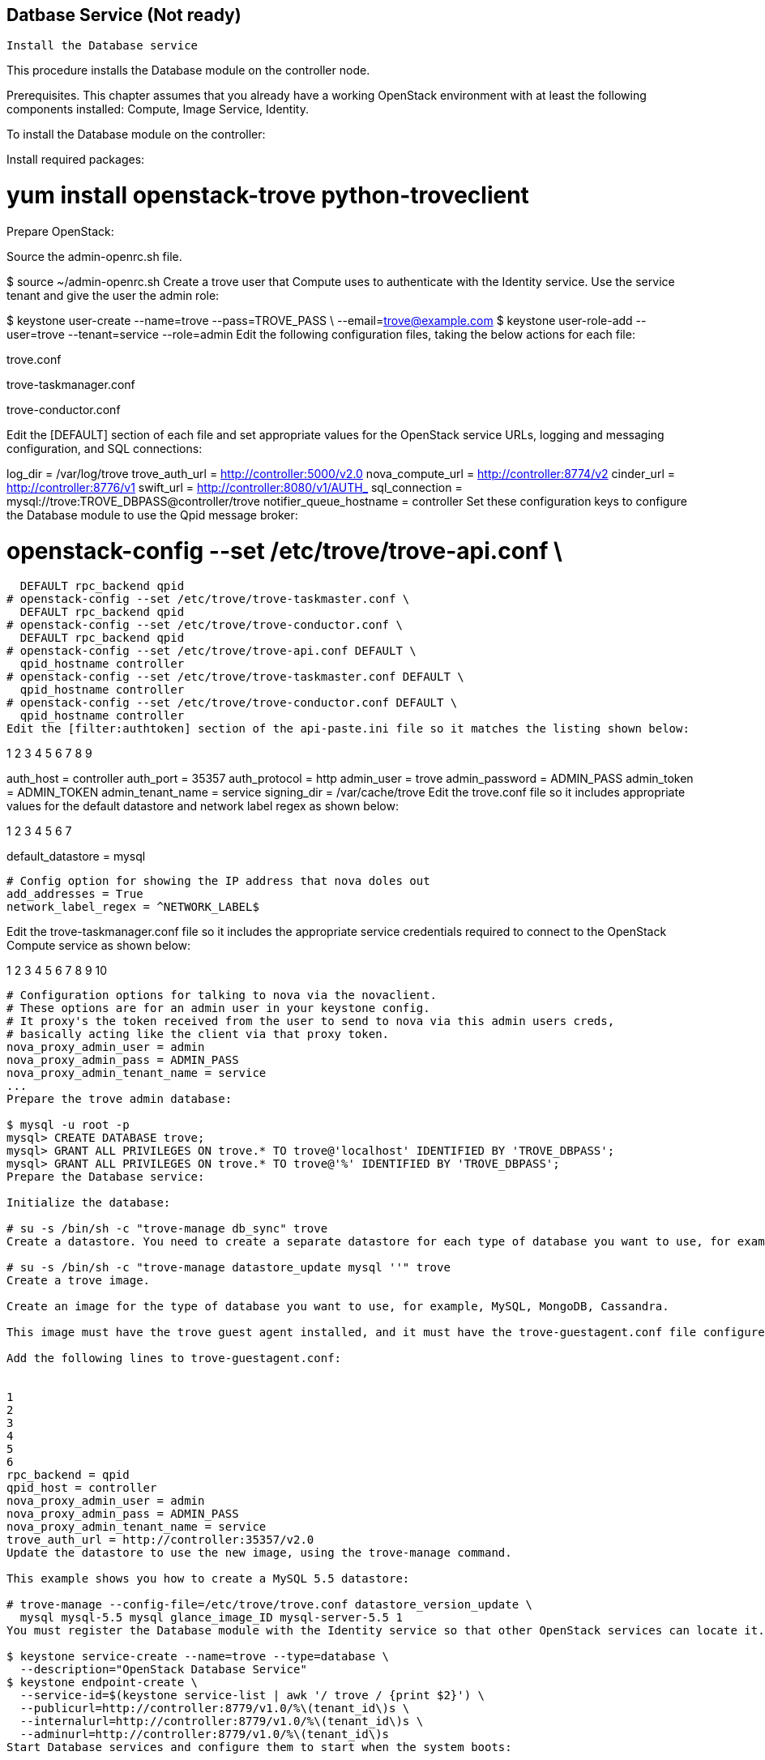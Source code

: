 == Datbase Service (Not ready)

 Install the Database service

This procedure installs the Database module on the controller node.

Prerequisites. This chapter assumes that you already have a working OpenStack environment with at least the following components installed: Compute, Image Service, Identity.

To install the Database module on the controller:

Install required packages:

# yum install openstack-trove python-troveclient
Prepare OpenStack:

Source the admin-openrc.sh file.

$ source ~/admin-openrc.sh
Create a trove user that Compute uses to authenticate with the Identity service. Use the service tenant and give the user the admin role:

$ keystone user-create --name=trove --pass=TROVE_PASS \
  --email=trove@example.com
$ keystone user-role-add --user=trove --tenant=service --role=admin
Edit the following configuration files, taking the below actions for each file:

trove.conf

trove-taskmanager.conf

trove-conductor.conf

Edit the [DEFAULT] section of each file and set appropriate values for the OpenStack service URLs, logging and messaging configuration, and SQL connections:

[DEFAULT]
log_dir = /var/log/trove
trove_auth_url = http://controller:5000/v2.0
nova_compute_url = http://controller:8774/v2
cinder_url = http://controller:8776/v1
swift_url = http://controller:8080/v1/AUTH_
sql_connection = mysql://trove:TROVE_DBPASS@controller/trove
notifier_queue_hostname = controller
Set these configuration keys to configure the Database module to use the Qpid message broker:

# openstack-config --set /etc/trove/trove-api.conf \
  DEFAULT rpc_backend qpid
# openstack-config --set /etc/trove/trove-taskmaster.conf \
  DEFAULT rpc_backend qpid
# openstack-config --set /etc/trove/trove-conductor.conf \
  DEFAULT rpc_backend qpid
# openstack-config --set /etc/trove/trove-api.conf DEFAULT \
  qpid_hostname controller
# openstack-config --set /etc/trove/trove-taskmaster.conf DEFAULT \
  qpid_hostname controller
# openstack-config --set /etc/trove/trove-conductor.conf DEFAULT \
  qpid_hostname controller
Edit the [filter:authtoken] section of the api-paste.ini file so it matches the listing shown below:


1
2
3
4
5
6
7
8
9
[filter:authtoken]
auth_host = controller
auth_port = 35357
auth_protocol = http
admin_user = trove
admin_password = ADMIN_PASS
admin_token = ADMIN_TOKEN
admin_tenant_name = service
signing_dir = /var/cache/trove
Edit the trove.conf file so it includes appropriate values for the default datastore and network label regex as shown below:


1
2
3
4
5
6
7
[DEFAULT]
default_datastore = mysql
....
# Config option for showing the IP address that nova doles out
add_addresses = True
network_label_regex = ^NETWORK_LABEL$
....
Edit the trove-taskmanager.conf file so it includes the appropriate service credentials required to connect to the OpenStack Compute service as shown below:


1
2
3
4
5
6
7
8
9
10
[DEFAULT]
....
# Configuration options for talking to nova via the novaclient.
# These options are for an admin user in your keystone config.
# It proxy's the token received from the user to send to nova via this admin users creds,
# basically acting like the client via that proxy token.
nova_proxy_admin_user = admin
nova_proxy_admin_pass = ADMIN_PASS
nova_proxy_admin_tenant_name = service
...
Prepare the trove admin database:

$ mysql -u root -p
mysql> CREATE DATABASE trove;
mysql> GRANT ALL PRIVILEGES ON trove.* TO trove@'localhost' IDENTIFIED BY 'TROVE_DBPASS';
mysql> GRANT ALL PRIVILEGES ON trove.* TO trove@'%' IDENTIFIED BY 'TROVE_DBPASS';
Prepare the Database service:

Initialize the database:

# su -s /bin/sh -c "trove-manage db_sync" trove
Create a datastore. You need to create a separate datastore for each type of database you want to use, for example, MySQL, MongoDB, Cassandra. This example shows you how to create a datastore for a MySQL database:

# su -s /bin/sh -c "trove-manage datastore_update mysql ''" trove
Create a trove image.

Create an image for the type of database you want to use, for example, MySQL, MongoDB, Cassandra.

This image must have the trove guest agent installed, and it must have the trove-guestagent.conf file configured to connect to your OpenStack environment. To correctly configure the trove-guestagent.conf file, follow these steps on the guest instance you are using to build your image:

Add the following lines to trove-guestagent.conf:


1
2
3
4
5
6
rpc_backend = qpid
qpid_host = controller
nova_proxy_admin_user = admin
nova_proxy_admin_pass = ADMIN_PASS
nova_proxy_admin_tenant_name = service
trove_auth_url = http://controller:35357/v2.0
Update the datastore to use the new image, using the trove-manage command.

This example shows you how to create a MySQL 5.5 datastore:

# trove-manage --config-file=/etc/trove/trove.conf datastore_version_update \
  mysql mysql-5.5 mysql glance_image_ID mysql-server-5.5 1
You must register the Database module with the Identity service so that other OpenStack services can locate it. Register the service and specify the endpoint:

$ keystone service-create --name=trove --type=database \
  --description="OpenStack Database Service"
$ keystone endpoint-create \
  --service-id=$(keystone service-list | awk '/ trove / {print $2}') \
  --publicurl=http://controller:8779/v1.0/%\(tenant_id\)s \
  --internalurl=http://controller:8779/v1.0/%\(tenant_id\)s \
  --adminurl=http://controller:8779/v1.0/%\(tenant_id\)s
Start Database services and configure them to start when the system boots:

# service openstack-trove-api start
# service openstack-trove-taskmanager start
# service openstack-trove-conductor start
# chkconfig openstack-trove-api on
# chkconfig openstack-trove-taskmanager on
# chkconfig openstack-trove-conductor on


 Verify the Database service installation

To verify that the Database service is installed and configured correctly, try executing a Trove command:

Source the demo-openrc.sh file.

$ source ~/demo-openrc.sh
Retrieve the Trove instances list:

$ trove list
You should see output similar to this:

+----+------+-----------+-------------------+--------+-----------+------+
| id | name | datastore | datastore_version | status | flavor_id | size |
+----+------+------:-----+-------------------+--------+-----------+------+
+----+------+-----------+-------------------+--------+-----------+------+
Assuming you have created an image for the type of database you want, and have updated the datastore to use that image, you can now create a Trove instance (database). To do this, use the trove create command.

This example shows you how to create a MySQL 5.5 database:

$ trove create name 2 --size=2 --databases=DBNAME \
  --users USER:PASSWORD --datastore_version mysql-5.5 \
  --datastore mysql
